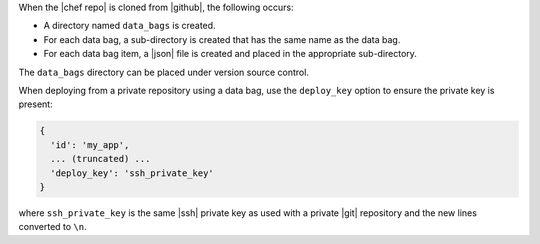 .. The contents of this file are included in multiple topics.
.. This file should not be changed in a way that hinders its ability to appear in multiple documentation sets.

When the |chef repo| is cloned from |github|, the following occurs:

* A directory named ``data_bags`` is created.
* For each data bag, a sub-directory is created that has the same name as the data bag.
* For each data bag item, a |json| file is created and placed in the appropriate sub-directory.

The ``data_bags`` directory can be placed under version source control.

When deploying from a private repository using a data bag, use the ``deploy_key`` option to ensure the private key is present:

.. code-block:: ruby

   {
     'id': 'my_app',
     ... (truncated) ...
     'deploy_key': 'ssh_private_key'
   }

where ``ssh_private_key`` is the same |ssh| private key as used with a private |git| repository and the new lines converted to ``\n``.
